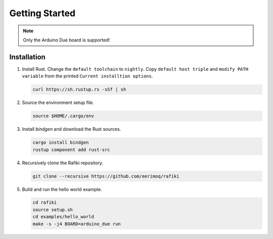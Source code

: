 Getting Started
===============

.. note:: Only the Arduino Due board is supported!

Installation
------------

#. Install Rust. Change the ``default toolchain`` to ``nightly``. Copy
   ``default host triple`` and ``modify PATH variable`` from the
   printed ``Current installtion options``.

   .. code-block:: text

      curl https://sh.rustup.rs -sSf | sh

#. Source the environment setup file.

   .. code-block:: text

      source $HOME/.cargo/env

#. Install `bindgen` and download the Rust sources.

   .. code-block:: text

      cargo install bindgen
      rustup component add rust-src

#. Recursively clone the Rafiki repository.

   .. code-block:: text

      git clone --recursive https://github.com/eerimoq/rafiki

#. Build and run the hello world example.

   .. code-block:: text

      cd rafiki
      source setup.sh
      cd examples/hello_world
      make -s -j4 BOARD=arduino_due run
